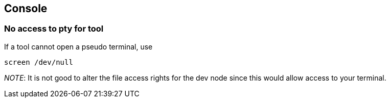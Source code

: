 == Console

=== No access to pty for tool

If a tool cannot open a pseudo terminal, use

....
screen /dev/null
....

_NOTE_: It is not good to alter the file access rights for the dev node
since this would allow access to your terminal.

